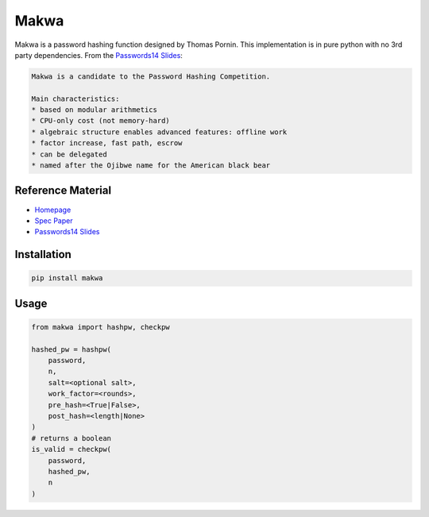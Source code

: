 =====
Makwa
=====


.. image:: https://travis-ci.org/AntonKueltz/makwa.svg?branch=master
    :target: https://travis-ci.org/AntonKueltz/makwa
.. image:: https://badge.fury.io/py/makwa.svg
    :target: https://badge.fury.io/py/makwa

Makwa is a password hashing function designed by Thomas Pornin. This implementation is in pure python with no 3rd party dependencies. From the `Passwords14 Slides`_:

.. code::

    Makwa is a candidate to the Password Hashing Competition.
    
    Main characteristics:
    * based on modular arithmetics
    * CPU-only cost (not memory-hard)
    * algebraic structure enables advanced features: offline work
    * factor increase, fast path, escrow
    * can be delegated
    * named after the Ojibwe name for the American black bear
    
Reference Material
==================

- `Homepage`_
- `Spec Paper`_ 
- `Passwords14 Slides`_

.. _Homepage: http://www.bolet.org/makwa/
.. _Spec Paper: http://www.bolet.org/makwa/makwa-spec-20150422.pdf
.. _Passwords14 Slides: http://www.bolet.org/makwa/Makwa-Passwords14LV.pdf

Installation
============

.. code:: bash

    pip install makwa

Usage
=====

.. code:: python

    from makwa import hashpw, checkpw
    
    hashed_pw = hashpw(
        password,
        n,
        salt=<optional salt>,
        work_factor=<rounds>,
        pre_hash=<True|False>,
        post_hash=<length|None>
    )
    # returns a boolean
    is_valid = checkpw(
        password,
        hashed_pw,
        n
    )
